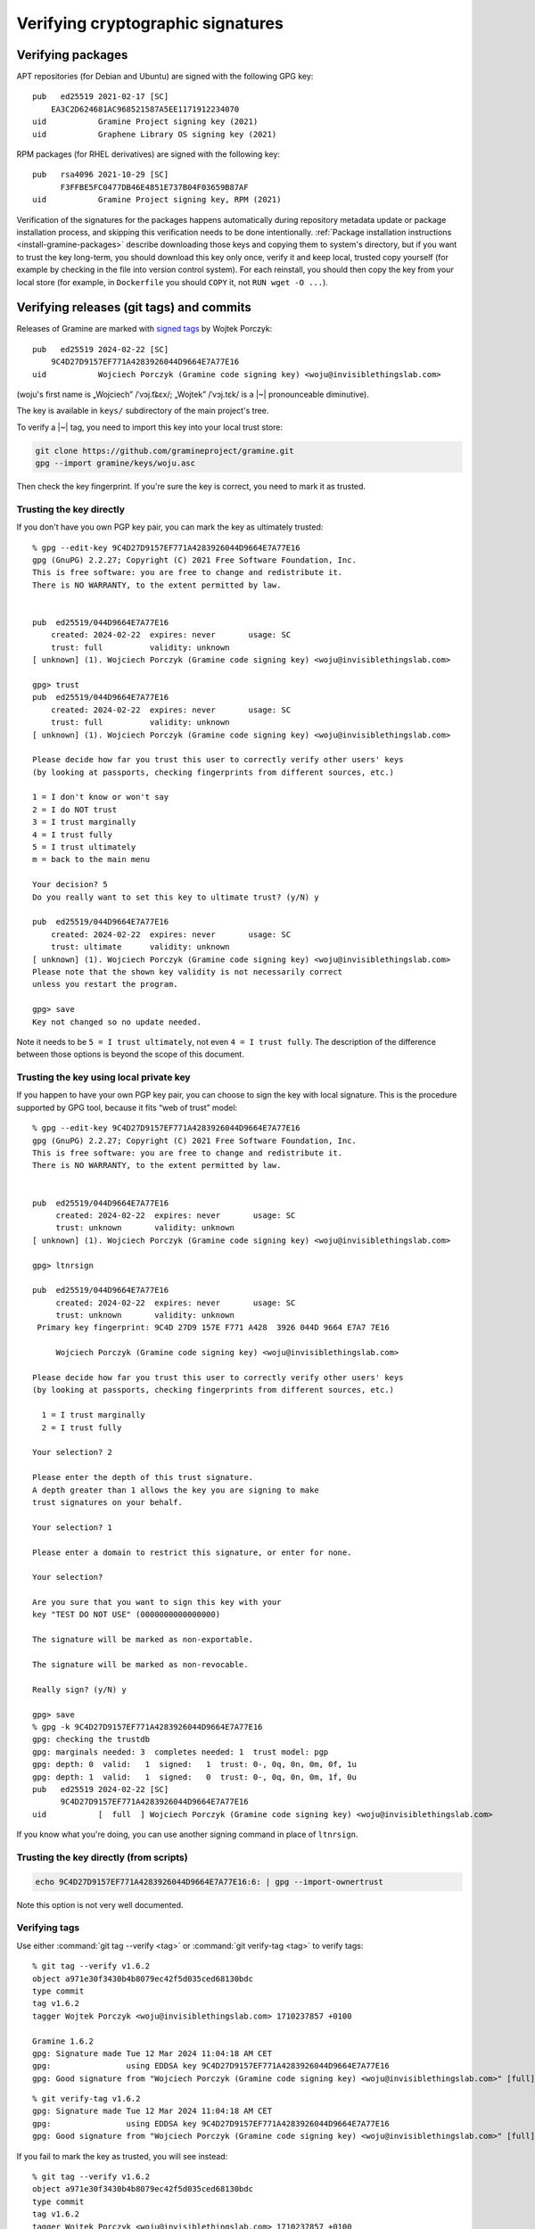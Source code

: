 .. highlight:: none

.. _verifying-cryptographic-signatures:

Verifying cryptographic signatures
==================================

Verifying packages
------------------

APT repositories (for Debian and Ubuntu) are signed with the following GPG key::

    pub   ed25519 2021-02-17 [SC]
        EA3C2D624681AC968521587A5EE1171912234070
    uid           Gramine Project signing key (2021)
    uid           Graphene Library OS signing key (2021)

RPM packages (for RHEL derivatives) are signed with the following key::

    pub   rsa4096 2021-10-29 [SC]
          F3FFBE5FC0477DB46E4851E737B04F03659B87AF
    uid           Gramine Project signing key, RPM (2021)

Verification of the signatures for the packages happens automatically during
repository metadata update or package installation process, and skipping this
verification needs to be done intentionally. :ref:`Package installation
instructions <install-gramine-packages>` describe downloading those keys and
copying them to system's directory, but if you want to trust the key long-term,
you should download this key only once, verify it and keep local, trusted copy
yourself (for example by checking in the file into version control system). For
each reinstall, you should then copy the key from your local store (for example,
in ``Dockerfile`` you should ``COPY`` it, not ``RUN wget -O ...``).

Verifying releases (git tags) and commits
-----------------------------------------

Releases of Gramine are marked with `signed tags
<https://git-scm.com/book/en/v2/Git-Tools-Signing-Your-Work>`__ by Wojtek
Porczyk::

    pub   ed25519 2024-02-22 [SC]
        9C4D27D9157EF771A4283926044D9664E7A77E16
    uid           Wojciech Porczyk (Gramine code signing key) <woju@invisiblethingslab.com>

(woju's first name is „Wojciech” /ˈvɔj.t͡ɕɛx/; „Wojtek” /ˈvɔj.tɛk/ is a |~|
pronounceable diminutive).

The key is available in ``keys/`` subdirectory of the main project's tree.

To verify a |~| tag, you need to import this key into your local trust store:

.. code-block:: sh

    git clone https://github.com/gramineproject/gramine.git
    gpg --import gramine/keys/woju.asc

Then check the key fingerprint. If you're sure the key is correct, you need to
mark it as trusted.

Trusting the key directly
^^^^^^^^^^^^^^^^^^^^^^^^^

If you don't have you own PGP key pair, you can mark the key as ultimately
trusted::

    % gpg --edit-key 9C4D27D9157EF771A4283926044D9664E7A77E16
    gpg (GnuPG) 2.2.27; Copyright (C) 2021 Free Software Foundation, Inc.
    This is free software: you are free to change and redistribute it.
    There is NO WARRANTY, to the extent permitted by law.


    pub  ed25519/044D9664E7A77E16
        created: 2024-02-22  expires: never       usage: SC
        trust: full          validity: unknown
    [ unknown] (1). Wojciech Porczyk (Gramine code signing key) <woju@invisiblethingslab.com>

    gpg> trust
    pub  ed25519/044D9664E7A77E16
        created: 2024-02-22  expires: never       usage: SC
        trust: full          validity: unknown
    [ unknown] (1). Wojciech Porczyk (Gramine code signing key) <woju@invisiblethingslab.com>

    Please decide how far you trust this user to correctly verify other users' keys
    (by looking at passports, checking fingerprints from different sources, etc.)

    1 = I don't know or won't say
    2 = I do NOT trust
    3 = I trust marginally
    4 = I trust fully
    5 = I trust ultimately
    m = back to the main menu

    Your decision? 5
    Do you really want to set this key to ultimate trust? (y/N) y

    pub  ed25519/044D9664E7A77E16
        created: 2024-02-22  expires: never       usage: SC
        trust: ultimate      validity: unknown
    [ unknown] (1). Wojciech Porczyk (Gramine code signing key) <woju@invisiblethingslab.com>
    Please note that the shown key validity is not necessarily correct
    unless you restart the program.

    gpg> save
    Key not changed so no update needed.

Note it needs to be ``5 = I trust ultimately``, not even ``4 = I trust fully``.
The description of the difference between those options is beyond the scope of
this document.

.. "beyond the scope" in this context is a politically-correct understatement

Trusting the key using local private key
^^^^^^^^^^^^^^^^^^^^^^^^^^^^^^^^^^^^^^^^

If you happen to have your own PGP key pair, you can choose to sign the key with
local signature. This is the procedure supported by GPG tool, because it fits
“web of trust” model::

    % gpg --edit-key 9C4D27D9157EF771A4283926044D9664E7A77E16
    gpg (GnuPG) 2.2.27; Copyright (C) 2021 Free Software Foundation, Inc.
    This is free software: you are free to change and redistribute it.
    There is NO WARRANTY, to the extent permitted by law.
    
    
    pub  ed25519/044D9664E7A77E16
         created: 2024-02-22  expires: never       usage: SC  
         trust: unknown       validity: unknown
    [ unknown] (1). Wojciech Porczyk (Gramine code signing key) <woju@invisiblethingslab.com>
    
    gpg> ltnrsign
    
    pub  ed25519/044D9664E7A77E16
         created: 2024-02-22  expires: never       usage: SC  
         trust: unknown       validity: unknown
     Primary key fingerprint: 9C4D 27D9 157E F771 A428  3926 044D 9664 E7A7 7E16
    
         Wojciech Porczyk (Gramine code signing key) <woju@invisiblethingslab.com>
    
    Please decide how far you trust this user to correctly verify other users' keys
    (by looking at passports, checking fingerprints from different sources, etc.)
    
      1 = I trust marginally
      2 = I trust fully
    
    Your selection? 2
    
    Please enter the depth of this trust signature.
    A depth greater than 1 allows the key you are signing to make
    trust signatures on your behalf.
    
    Your selection? 1
    
    Please enter a domain to restrict this signature, or enter for none.
    
    Your selection? 
    
    Are you sure that you want to sign this key with your
    key "TEST DO NOT USE" (0000000000000000)
    
    The signature will be marked as non-exportable.
    
    The signature will be marked as non-revocable.
    
    Really sign? (y/N) y
    
    gpg> save
    % gpg -k 9C4D27D9157EF771A4283926044D9664E7A77E16
    gpg: checking the trustdb
    gpg: marginals needed: 3  completes needed: 1  trust model: pgp
    gpg: depth: 0  valid:   1  signed:   1  trust: 0-, 0q, 0n, 0m, 0f, 1u
    gpg: depth: 1  valid:   1  signed:   0  trust: 0-, 0q, 0n, 0m, 1f, 0u
    pub   ed25519 2024-02-22 [SC]
          9C4D27D9157EF771A4283926044D9664E7A77E16
    uid           [  full  ] Wojciech Porczyk (Gramine code signing key) <woju@invisiblethingslab.com>

.. no, I don't have "0000000000000000" key

If you know what you're doing, you can use another signing command in place of
``ltnrsign``.

Trusting the key directly (from scripts)
^^^^^^^^^^^^^^^^^^^^^^^^^^^^^^^^^^^^^^^^

.. code-block:: sh

    echo 9C4D27D9157EF771A4283926044D9664E7A77E16:6: | gpg --import-ownertrust

Note this option is not very well documented.

Verifying tags
^^^^^^^^^^^^^^

Use either :command:`git tag --verify <tag>` or :command:`git verify-tag <tag>`
to verify tags::

    % git tag --verify v1.6.2
    object a971e30f3430b4b8079ec42f5d035ced68130bdc
    type commit
    tag v1.6.2
    tagger Wojtek Porczyk <woju@invisiblethingslab.com> 1710237857 +0100

    Gramine 1.6.2
    gpg: Signature made Tue 12 Mar 2024 11:04:18 AM CET
    gpg:                using EDDSA key 9C4D27D9157EF771A4283926044D9664E7A77E16
    gpg: Good signature from "Wojciech Porczyk (Gramine code signing key) <woju@invisiblethingslab.com>" [full]

::

    % git verify-tag v1.6.2
    gpg: Signature made Tue 12 Mar 2024 11:04:18 AM CET
    gpg:                using EDDSA key 9C4D27D9157EF771A4283926044D9664E7A77E16
    gpg: Good signature from "Wojciech Porczyk (Gramine code signing key) <woju@invisiblethingslab.com>" [full]

If you fail to mark the key as trusted, you will see instead::

    % git tag --verify v1.6.2
    object a971e30f3430b4b8079ec42f5d035ced68130bdc
    type commit
    tag v1.6.2
    tagger Wojtek Porczyk <woju@invisiblethingslab.com> 1710237857 +0100

    Gramine 1.6.2
    gpg: Signature made Tue 12 Mar 2024 11:04:18 AM CET
    gpg:                using EDDSA key 9C4D27D9157EF771A4283926044D9664E7A77E16
    gpg: checking the trustdb
    gpg: no ultimately trusted keys found
    gpg: Good signature from "Wojciech Porczyk (Gramine code signing key) <woju@invisiblethingslab.com>" [unknown]
    gpg: WARNING: This key is not certified with a trusted signature!
    gpg:          There is no indication that the signature belongs to the owner.
    Primary key fingerprint: 9C4D 27D9 157E F771 A428  3926 044D 9664 E7A7 7E16

Which is **NOT a successful verification**, because the key might be
different. Anyone can generate a |~| key with some first and last name, so
unless you check the fingerprint every single time, you should not trust this
verification with the warning.

Verifying commits
^^^^^^^^^^^^^^^^^

You can use ``--show-signature`` option to ``git log`` command, or ``git
verify-commit`` standalone command::

    % git log v1.6.2 --show-signature
    commit a971e30f3430b4b8079ec42f5d035ced68130bdc (tag: v1.6.2)
    gpg: Signature made Tue 12 Mar 2024 09:34:37 AM CET
    gpg:                using EDDSA key 9C4D27D9157EF771A4283926044D9664E7A77E16
    gpg: Good signature from "Wojciech Porczyk (Gramine code signing key) <woju@invisiblethingslab.com>" [ultimate]
    Author: Wojtek Porczyk <woju@invisiblethingslab.com>
    Date:   Mon Mar 11 10:26:34 2024 +0100
    
        Bump version to 1.6.2
    
        Signed-off-by: Wojtek Porczyk <woju@invisiblethingslab.com>
    
    [...]

::

    % git verify-commit a971e30f3430b4b8079ec42f5d035ced68130bdc
    gpg: Signature made Tue 12 Mar 2024 09:34:37 AM CET
    gpg:                using EDDSA key 9C4D27D9157EF771A4283926044D9664E7A77E16
    gpg: Good signature from "Wojciech Porczyk (Gramine code signing key) <woju@invisiblethingslab.com>" [ultimate]
